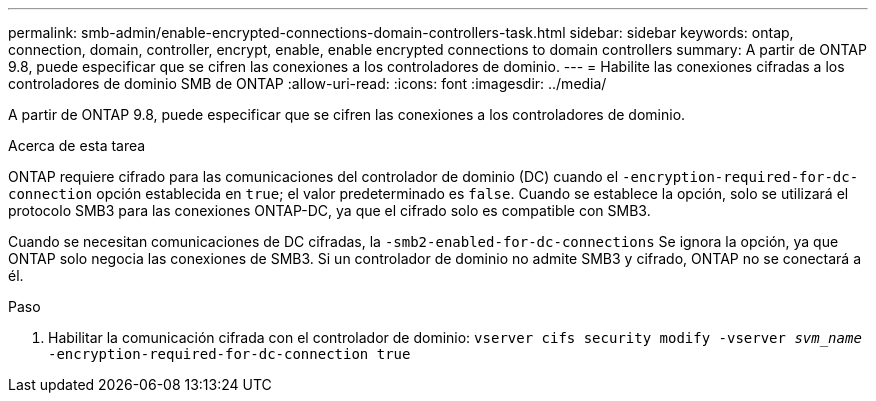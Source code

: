 ---
permalink: smb-admin/enable-encrypted-connections-domain-controllers-task.html 
sidebar: sidebar 
keywords: ontap, connection, domain, controller, encrypt, enable, enable encrypted connections to domain controllers 
summary: A partir de ONTAP 9.8, puede especificar que se cifren las conexiones a los controladores de dominio. 
---
= Habilite las conexiones cifradas a los controladores de dominio SMB de ONTAP
:allow-uri-read: 
:icons: font
:imagesdir: ../media/


[role="lead"]
A partir de ONTAP 9.8, puede especificar que se cifren las conexiones a los controladores de dominio.

.Acerca de esta tarea
ONTAP requiere cifrado para las comunicaciones del controlador de dominio (DC) cuando el `-encryption-required-for-dc-connection` opción establecida en `true`; el valor predeterminado es `false`. Cuando se establece la opción, solo se utilizará el protocolo SMB3 para las conexiones ONTAP-DC, ya que el cifrado solo es compatible con SMB3.

Cuando se necesitan comunicaciones de DC cifradas, la `-smb2-enabled-for-dc-connections` Se ignora la opción, ya que ONTAP solo negocia las conexiones de SMB3. Si un controlador de dominio no admite SMB3 y cifrado, ONTAP no se conectará a él.

.Paso
. Habilitar la comunicación cifrada con el controlador de dominio: `vserver cifs security modify -vserver _svm_name_ -encryption-required-for-dc-connection true`

